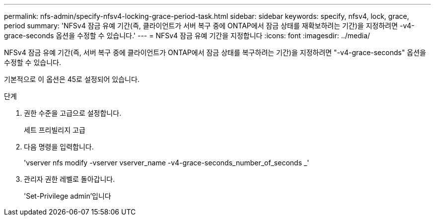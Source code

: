 ---
permalink: nfs-admin/specify-nfsv4-locking-grace-period-task.html 
sidebar: sidebar 
keywords: specify, nfsv4, lock, grace, period 
summary: 'NFSv4 잠금 유예 기간(즉, 클라이언트가 서버 복구 중에 ONTAP에서 잠금 상태를 재확보하려는 기간)을 지정하려면 -v4-grace-seconds 옵션을 수정할 수 있습니다.' 
---
= NFSv4 잠금 유예 기간을 지정합니다
:icons: font
:imagesdir: ../media/


[role="lead"]
NFSv4 잠금 유예 기간(즉, 서버 복구 중에 클라이언트가 ONTAP에서 잠금 상태를 복구하려는 기간)을 지정하려면 "-v4-grace-seconds" 옵션을 수정할 수 있습니다.

기본적으로 이 옵션은 45로 설정되어 있습니다.

.단계
. 권한 수준을 고급으로 설정합니다.
+
세트 프리빌리지 고급

. 다음 명령을 입력합니다.
+
'vserver nfs modify -vserver vserver_name -v4-grace-seconds_number_of_seconds _'

. 관리자 권한 레벨로 돌아갑니다.
+
'Set-Privilege admin'입니다


